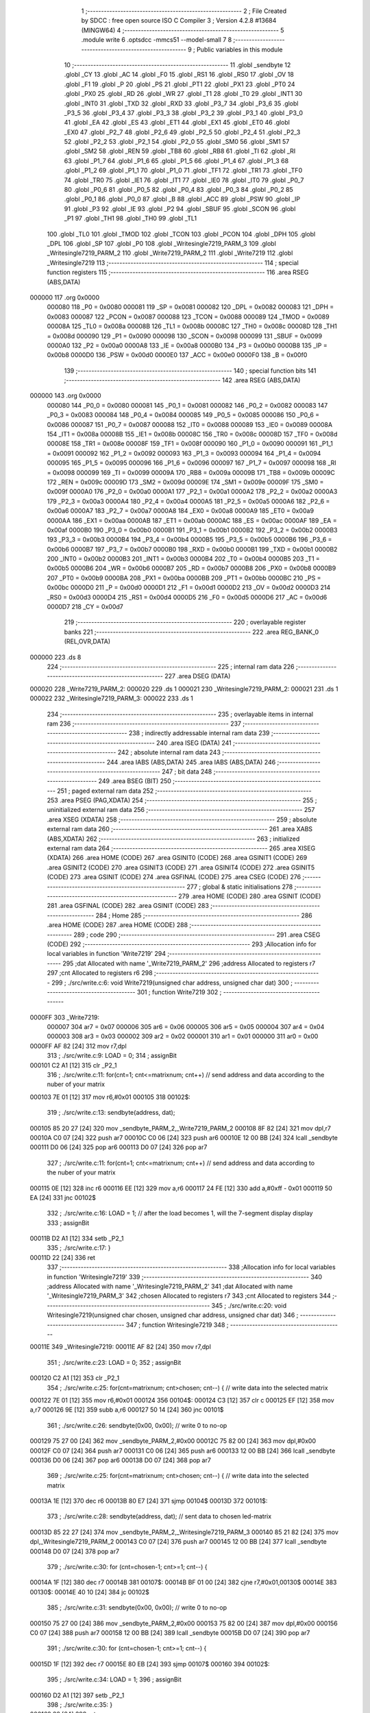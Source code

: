                                       1 ;--------------------------------------------------------
                                      2 ; File Created by SDCC : free open source ISO C Compiler 
                                      3 ; Version 4.2.8 #13684 (MINGW64)
                                      4 ;--------------------------------------------------------
                                      5 	.module write
                                      6 	.optsdcc -mmcs51 --model-small
                                      7 	
                                      8 ;--------------------------------------------------------
                                      9 ; Public variables in this module
                                     10 ;--------------------------------------------------------
                                     11 	.globl _sendbyte
                                     12 	.globl _CY
                                     13 	.globl _AC
                                     14 	.globl _F0
                                     15 	.globl _RS1
                                     16 	.globl _RS0
                                     17 	.globl _OV
                                     18 	.globl _F1
                                     19 	.globl _P
                                     20 	.globl _PS
                                     21 	.globl _PT1
                                     22 	.globl _PX1
                                     23 	.globl _PT0
                                     24 	.globl _PX0
                                     25 	.globl _RD
                                     26 	.globl _WR
                                     27 	.globl _T1
                                     28 	.globl _T0
                                     29 	.globl _INT1
                                     30 	.globl _INT0
                                     31 	.globl _TXD
                                     32 	.globl _RXD
                                     33 	.globl _P3_7
                                     34 	.globl _P3_6
                                     35 	.globl _P3_5
                                     36 	.globl _P3_4
                                     37 	.globl _P3_3
                                     38 	.globl _P3_2
                                     39 	.globl _P3_1
                                     40 	.globl _P3_0
                                     41 	.globl _EA
                                     42 	.globl _ES
                                     43 	.globl _ET1
                                     44 	.globl _EX1
                                     45 	.globl _ET0
                                     46 	.globl _EX0
                                     47 	.globl _P2_7
                                     48 	.globl _P2_6
                                     49 	.globl _P2_5
                                     50 	.globl _P2_4
                                     51 	.globl _P2_3
                                     52 	.globl _P2_2
                                     53 	.globl _P2_1
                                     54 	.globl _P2_0
                                     55 	.globl _SM0
                                     56 	.globl _SM1
                                     57 	.globl _SM2
                                     58 	.globl _REN
                                     59 	.globl _TB8
                                     60 	.globl _RB8
                                     61 	.globl _TI
                                     62 	.globl _RI
                                     63 	.globl _P1_7
                                     64 	.globl _P1_6
                                     65 	.globl _P1_5
                                     66 	.globl _P1_4
                                     67 	.globl _P1_3
                                     68 	.globl _P1_2
                                     69 	.globl _P1_1
                                     70 	.globl _P1_0
                                     71 	.globl _TF1
                                     72 	.globl _TR1
                                     73 	.globl _TF0
                                     74 	.globl _TR0
                                     75 	.globl _IE1
                                     76 	.globl _IT1
                                     77 	.globl _IE0
                                     78 	.globl _IT0
                                     79 	.globl _P0_7
                                     80 	.globl _P0_6
                                     81 	.globl _P0_5
                                     82 	.globl _P0_4
                                     83 	.globl _P0_3
                                     84 	.globl _P0_2
                                     85 	.globl _P0_1
                                     86 	.globl _P0_0
                                     87 	.globl _B
                                     88 	.globl _ACC
                                     89 	.globl _PSW
                                     90 	.globl _IP
                                     91 	.globl _P3
                                     92 	.globl _IE
                                     93 	.globl _P2
                                     94 	.globl _SBUF
                                     95 	.globl _SCON
                                     96 	.globl _P1
                                     97 	.globl _TH1
                                     98 	.globl _TH0
                                     99 	.globl _TL1
                                    100 	.globl _TL0
                                    101 	.globl _TMOD
                                    102 	.globl _TCON
                                    103 	.globl _PCON
                                    104 	.globl _DPH
                                    105 	.globl _DPL
                                    106 	.globl _SP
                                    107 	.globl _P0
                                    108 	.globl _Writesingle7219_PARM_3
                                    109 	.globl _Writesingle7219_PARM_2
                                    110 	.globl _Write7219_PARM_2
                                    111 	.globl _Write7219
                                    112 	.globl _Writesingle7219
                                    113 ;--------------------------------------------------------
                                    114 ; special function registers
                                    115 ;--------------------------------------------------------
                                    116 	.area RSEG    (ABS,DATA)
      000000                        117 	.org 0x0000
                           000080   118 _P0	=	0x0080
                           000081   119 _SP	=	0x0081
                           000082   120 _DPL	=	0x0082
                           000083   121 _DPH	=	0x0083
                           000087   122 _PCON	=	0x0087
                           000088   123 _TCON	=	0x0088
                           000089   124 _TMOD	=	0x0089
                           00008A   125 _TL0	=	0x008a
                           00008B   126 _TL1	=	0x008b
                           00008C   127 _TH0	=	0x008c
                           00008D   128 _TH1	=	0x008d
                           000090   129 _P1	=	0x0090
                           000098   130 _SCON	=	0x0098
                           000099   131 _SBUF	=	0x0099
                           0000A0   132 _P2	=	0x00a0
                           0000A8   133 _IE	=	0x00a8
                           0000B0   134 _P3	=	0x00b0
                           0000B8   135 _IP	=	0x00b8
                           0000D0   136 _PSW	=	0x00d0
                           0000E0   137 _ACC	=	0x00e0
                           0000F0   138 _B	=	0x00f0
                                    139 ;--------------------------------------------------------
                                    140 ; special function bits
                                    141 ;--------------------------------------------------------
                                    142 	.area RSEG    (ABS,DATA)
      000000                        143 	.org 0x0000
                           000080   144 _P0_0	=	0x0080
                           000081   145 _P0_1	=	0x0081
                           000082   146 _P0_2	=	0x0082
                           000083   147 _P0_3	=	0x0083
                           000084   148 _P0_4	=	0x0084
                           000085   149 _P0_5	=	0x0085
                           000086   150 _P0_6	=	0x0086
                           000087   151 _P0_7	=	0x0087
                           000088   152 _IT0	=	0x0088
                           000089   153 _IE0	=	0x0089
                           00008A   154 _IT1	=	0x008a
                           00008B   155 _IE1	=	0x008b
                           00008C   156 _TR0	=	0x008c
                           00008D   157 _TF0	=	0x008d
                           00008E   158 _TR1	=	0x008e
                           00008F   159 _TF1	=	0x008f
                           000090   160 _P1_0	=	0x0090
                           000091   161 _P1_1	=	0x0091
                           000092   162 _P1_2	=	0x0092
                           000093   163 _P1_3	=	0x0093
                           000094   164 _P1_4	=	0x0094
                           000095   165 _P1_5	=	0x0095
                           000096   166 _P1_6	=	0x0096
                           000097   167 _P1_7	=	0x0097
                           000098   168 _RI	=	0x0098
                           000099   169 _TI	=	0x0099
                           00009A   170 _RB8	=	0x009a
                           00009B   171 _TB8	=	0x009b
                           00009C   172 _REN	=	0x009c
                           00009D   173 _SM2	=	0x009d
                           00009E   174 _SM1	=	0x009e
                           00009F   175 _SM0	=	0x009f
                           0000A0   176 _P2_0	=	0x00a0
                           0000A1   177 _P2_1	=	0x00a1
                           0000A2   178 _P2_2	=	0x00a2
                           0000A3   179 _P2_3	=	0x00a3
                           0000A4   180 _P2_4	=	0x00a4
                           0000A5   181 _P2_5	=	0x00a5
                           0000A6   182 _P2_6	=	0x00a6
                           0000A7   183 _P2_7	=	0x00a7
                           0000A8   184 _EX0	=	0x00a8
                           0000A9   185 _ET0	=	0x00a9
                           0000AA   186 _EX1	=	0x00aa
                           0000AB   187 _ET1	=	0x00ab
                           0000AC   188 _ES	=	0x00ac
                           0000AF   189 _EA	=	0x00af
                           0000B0   190 _P3_0	=	0x00b0
                           0000B1   191 _P3_1	=	0x00b1
                           0000B2   192 _P3_2	=	0x00b2
                           0000B3   193 _P3_3	=	0x00b3
                           0000B4   194 _P3_4	=	0x00b4
                           0000B5   195 _P3_5	=	0x00b5
                           0000B6   196 _P3_6	=	0x00b6
                           0000B7   197 _P3_7	=	0x00b7
                           0000B0   198 _RXD	=	0x00b0
                           0000B1   199 _TXD	=	0x00b1
                           0000B2   200 _INT0	=	0x00b2
                           0000B3   201 _INT1	=	0x00b3
                           0000B4   202 _T0	=	0x00b4
                           0000B5   203 _T1	=	0x00b5
                           0000B6   204 _WR	=	0x00b6
                           0000B7   205 _RD	=	0x00b7
                           0000B8   206 _PX0	=	0x00b8
                           0000B9   207 _PT0	=	0x00b9
                           0000BA   208 _PX1	=	0x00ba
                           0000BB   209 _PT1	=	0x00bb
                           0000BC   210 _PS	=	0x00bc
                           0000D0   211 _P	=	0x00d0
                           0000D1   212 _F1	=	0x00d1
                           0000D2   213 _OV	=	0x00d2
                           0000D3   214 _RS0	=	0x00d3
                           0000D4   215 _RS1	=	0x00d4
                           0000D5   216 _F0	=	0x00d5
                           0000D6   217 _AC	=	0x00d6
                           0000D7   218 _CY	=	0x00d7
                                    219 ;--------------------------------------------------------
                                    220 ; overlayable register banks
                                    221 ;--------------------------------------------------------
                                    222 	.area REG_BANK_0	(REL,OVR,DATA)
      000000                        223 	.ds 8
                                    224 ;--------------------------------------------------------
                                    225 ; internal ram data
                                    226 ;--------------------------------------------------------
                                    227 	.area DSEG    (DATA)
      000020                        228 _Write7219_PARM_2:
      000020                        229 	.ds 1
      000021                        230 _Writesingle7219_PARM_2:
      000021                        231 	.ds 1
      000022                        232 _Writesingle7219_PARM_3:
      000022                        233 	.ds 1
                                    234 ;--------------------------------------------------------
                                    235 ; overlayable items in internal ram
                                    236 ;--------------------------------------------------------
                                    237 ;--------------------------------------------------------
                                    238 ; indirectly addressable internal ram data
                                    239 ;--------------------------------------------------------
                                    240 	.area ISEG    (DATA)
                                    241 ;--------------------------------------------------------
                                    242 ; absolute internal ram data
                                    243 ;--------------------------------------------------------
                                    244 	.area IABS    (ABS,DATA)
                                    245 	.area IABS    (ABS,DATA)
                                    246 ;--------------------------------------------------------
                                    247 ; bit data
                                    248 ;--------------------------------------------------------
                                    249 	.area BSEG    (BIT)
                                    250 ;--------------------------------------------------------
                                    251 ; paged external ram data
                                    252 ;--------------------------------------------------------
                                    253 	.area PSEG    (PAG,XDATA)
                                    254 ;--------------------------------------------------------
                                    255 ; uninitialized external ram data
                                    256 ;--------------------------------------------------------
                                    257 	.area XSEG    (XDATA)
                                    258 ;--------------------------------------------------------
                                    259 ; absolute external ram data
                                    260 ;--------------------------------------------------------
                                    261 	.area XABS    (ABS,XDATA)
                                    262 ;--------------------------------------------------------
                                    263 ; initialized external ram data
                                    264 ;--------------------------------------------------------
                                    265 	.area XISEG   (XDATA)
                                    266 	.area HOME    (CODE)
                                    267 	.area GSINIT0 (CODE)
                                    268 	.area GSINIT1 (CODE)
                                    269 	.area GSINIT2 (CODE)
                                    270 	.area GSINIT3 (CODE)
                                    271 	.area GSINIT4 (CODE)
                                    272 	.area GSINIT5 (CODE)
                                    273 	.area GSINIT  (CODE)
                                    274 	.area GSFINAL (CODE)
                                    275 	.area CSEG    (CODE)
                                    276 ;--------------------------------------------------------
                                    277 ; global & static initialisations
                                    278 ;--------------------------------------------------------
                                    279 	.area HOME    (CODE)
                                    280 	.area GSINIT  (CODE)
                                    281 	.area GSFINAL (CODE)
                                    282 	.area GSINIT  (CODE)
                                    283 ;--------------------------------------------------------
                                    284 ; Home
                                    285 ;--------------------------------------------------------
                                    286 	.area HOME    (CODE)
                                    287 	.area HOME    (CODE)
                                    288 ;--------------------------------------------------------
                                    289 ; code
                                    290 ;--------------------------------------------------------
                                    291 	.area CSEG    (CODE)
                                    292 ;------------------------------------------------------------
                                    293 ;Allocation info for local variables in function 'Write7219'
                                    294 ;------------------------------------------------------------
                                    295 ;dat                       Allocated with name '_Write7219_PARM_2'
                                    296 ;address                   Allocated to registers r7 
                                    297 ;cnt                       Allocated to registers r6 
                                    298 ;------------------------------------------------------------
                                    299 ;	./src/write.c:6: void Write7219(unsigned char address, unsigned char dat)
                                    300 ;	-----------------------------------------
                                    301 ;	 function Write7219
                                    302 ;	-----------------------------------------
      0000FF                        303 _Write7219:
                           000007   304 	ar7 = 0x07
                           000006   305 	ar6 = 0x06
                           000005   306 	ar5 = 0x05
                           000004   307 	ar4 = 0x04
                           000003   308 	ar3 = 0x03
                           000002   309 	ar2 = 0x02
                           000001   310 	ar1 = 0x01
                           000000   311 	ar0 = 0x00
      0000FF AF 82            [24]  312 	mov	r7,dpl
                                    313 ;	./src/write.c:9: LOAD = 0;
                                    314 ;	assignBit
      000101 C2 A1            [12]  315 	clr	_P2_1
                                    316 ;	./src/write.c:11: for(cnt=1; cnt<=matrixnum; cnt++)       // send address and data according to the nuber of your matrix
      000103 7E 01            [12]  317 	mov	r6,#0x01
      000105                        318 00102$:
                                    319 ;	./src/write.c:13: sendbyte(address, dat);
      000105 85 20 27         [24]  320 	mov	_sendbyte_PARM_2,_Write7219_PARM_2
      000108 8F 82            [24]  321 	mov	dpl,r7
      00010A C0 07            [24]  322 	push	ar7
      00010C C0 06            [24]  323 	push	ar6
      00010E 12 00 BB         [24]  324 	lcall	_sendbyte
      000111 D0 06            [24]  325 	pop	ar6
      000113 D0 07            [24]  326 	pop	ar7
                                    327 ;	./src/write.c:11: for(cnt=1; cnt<=matrixnum; cnt++)       // send address and data according to the nuber of your matrix
      000115 0E               [12]  328 	inc	r6
      000116 EE               [12]  329 	mov	a,r6
      000117 24 FE            [12]  330 	add	a,#0xff - 0x01
      000119 50 EA            [24]  331 	jnc	00102$
                                    332 ;	./src/write.c:16: LOAD = 1;                               // after the load becomes 1, will the 7-segment display display
                                    333 ;	assignBit
      00011B D2 A1            [12]  334 	setb	_P2_1
                                    335 ;	./src/write.c:17: }
      00011D 22               [24]  336 	ret
                                    337 ;------------------------------------------------------------
                                    338 ;Allocation info for local variables in function 'Writesingle7219'
                                    339 ;------------------------------------------------------------
                                    340 ;address                   Allocated with name '_Writesingle7219_PARM_2'
                                    341 ;dat                       Allocated with name '_Writesingle7219_PARM_3'
                                    342 ;chosen                    Allocated to registers r7 
                                    343 ;cnt                       Allocated to registers 
                                    344 ;------------------------------------------------------------
                                    345 ;	./src/write.c:20: void Writesingle7219(unsigned char chosen, unsigned char address, unsigned char dat)
                                    346 ;	-----------------------------------------
                                    347 ;	 function Writesingle7219
                                    348 ;	-----------------------------------------
      00011E                        349 _Writesingle7219:
      00011E AF 82            [24]  350 	mov	r7,dpl
                                    351 ;	./src/write.c:23: LOAD = 0;
                                    352 ;	assignBit
      000120 C2 A1            [12]  353 	clr	_P2_1
                                    354 ;	./src/write.c:25: for(cnt=matrixnum; cnt>chosen; cnt--) { // write data into the selected matrix
      000122 7E 01            [12]  355 	mov	r6,#0x01
      000124                        356 00104$:
      000124 C3               [12]  357 	clr	c
      000125 EF               [12]  358 	mov	a,r7
      000126 9E               [12]  359 	subb	a,r6
      000127 50 14            [24]  360 	jnc	00101$
                                    361 ;	./src/write.c:26: sendbyte(0x00, 0x00);               // write 0 to no-op
      000129 75 27 00         [24]  362 	mov	_sendbyte_PARM_2,#0x00
      00012C 75 82 00         [24]  363 	mov	dpl,#0x00
      00012F C0 07            [24]  364 	push	ar7
      000131 C0 06            [24]  365 	push	ar6
      000133 12 00 BB         [24]  366 	lcall	_sendbyte
      000136 D0 06            [24]  367 	pop	ar6
      000138 D0 07            [24]  368 	pop	ar7
                                    369 ;	./src/write.c:25: for(cnt=matrixnum; cnt>chosen; cnt--) { // write data into the selected matrix
      00013A 1E               [12]  370 	dec	r6
      00013B 80 E7            [24]  371 	sjmp	00104$
      00013D                        372 00101$:
                                    373 ;	./src/write.c:28: sendbyte(address, dat);             // sent data to chosen led-matrix
      00013D 85 22 27         [24]  374 	mov	_sendbyte_PARM_2,_Writesingle7219_PARM_3
      000140 85 21 82         [24]  375 	mov	dpl,_Writesingle7219_PARM_2
      000143 C0 07            [24]  376 	push	ar7
      000145 12 00 BB         [24]  377 	lcall	_sendbyte
      000148 D0 07            [24]  378 	pop	ar7
                                    379 ;	./src/write.c:30: for (cnt=chosen-1; cnt>=1; cnt--) { 
      00014A 1F               [12]  380 	dec	r7
      00014B                        381 00107$:
      00014B BF 01 00         [24]  382 	cjne	r7,#0x01,00130$
      00014E                        383 00130$:
      00014E 40 10            [24]  384 	jc	00102$
                                    385 ;	./src/write.c:31: sendbyte(0x00, 0x00);               // write 0 to no-op
      000150 75 27 00         [24]  386 	mov	_sendbyte_PARM_2,#0x00
      000153 75 82 00         [24]  387 	mov	dpl,#0x00
      000156 C0 07            [24]  388 	push	ar7
      000158 12 00 BB         [24]  389 	lcall	_sendbyte
      00015B D0 07            [24]  390 	pop	ar7
                                    391 ;	./src/write.c:30: for (cnt=chosen-1; cnt>=1; cnt--) { 
      00015D 1F               [12]  392 	dec	r7
      00015E 80 EB            [24]  393 	sjmp	00107$
      000160                        394 00102$:
                                    395 ;	./src/write.c:34: LOAD = 1;
                                    396 ;	assignBit
      000160 D2 A1            [12]  397 	setb	_P2_1
                                    398 ;	./src/write.c:35: }
      000162 22               [24]  399 	ret
                                    400 	.area CSEG    (CODE)
                                    401 	.area CONST   (CODE)
                                    402 	.area XINIT   (CODE)
                                    403 	.area CABS    (ABS,CODE)
